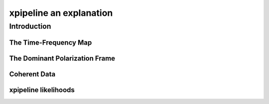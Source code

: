 .. _examples:

########################
xpipeline an explanation
########################

============
Introduction
============

The Time-Frequency Map
----------------------

The Dominant Polarization Frame
-------------------------------

Coherent Data
-------------

xpipeline likelihoods
---------------------
